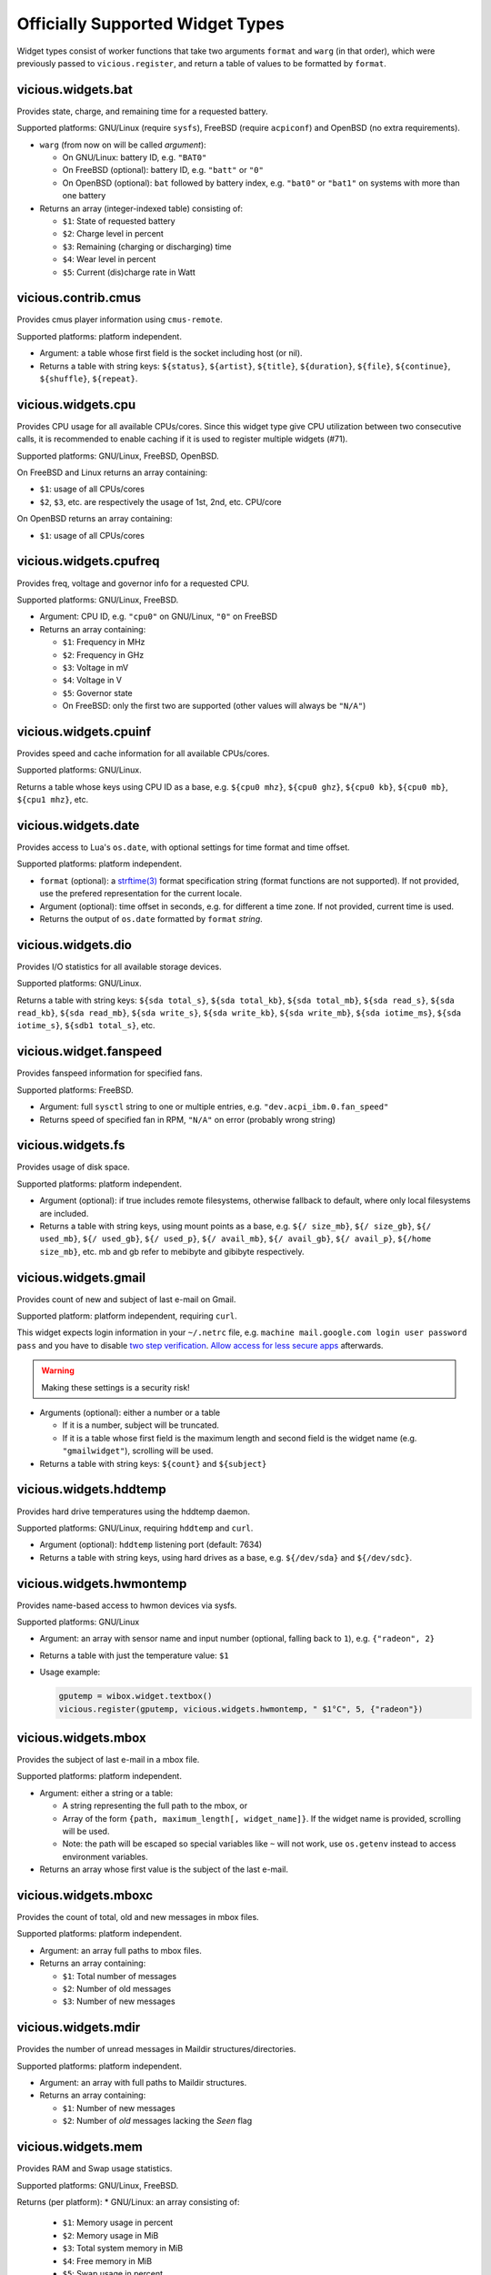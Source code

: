 Officially Supported Widget Types
=================================

Widget types consist of worker functions that take two arguments ``format`` and
``warg`` (in that order), which were previously passed to ``vicious.register``,
and return a table of values to be formatted by ``format``.

vicious.widgets.bat
-------------------

Provides state, charge, and remaining time for a requested battery.

Supported platforms: GNU/Linux (require ``sysfs``),
FreeBSD (require ``acpiconf``) and OpenBSD (no extra requirements).

* ``warg`` (from now on will be called *argument*):

  * On GNU/Linux: battery ID, e.g. ``"BAT0"``
  * On FreeBSD (optional): battery ID, e.g. ``"batt"`` or ``"0"``
  * On OpenBSD (optional): ``bat`` followed by battery index,
    e.g. ``"bat0"`` or ``"bat1"`` on systems with more than one battery

* Returns an array (integer-indexed table) consisting of:

  * ``$1``: State of requested battery
  * ``$2``: Charge level in percent
  * ``$3``: Remaining (charging or discharging) time
  * ``$4``: Wear level in percent
  * ``$5``: Current (dis)charge rate in Watt

vicious.contrib.cmus
--------------------

Provides cmus player information using ``cmus-remote``.

Supported platforms: platform independent.

* Argument: a table whose first field is the socket including host (or nil).
* Returns a table with string keys: ``${status}``, ``${artist}``, ``${title}``,
  ``${duration}``, ``${file}``,  ``${continue}``, ``${shuffle}``, ``${repeat}``.

vicious.widgets.cpu
-------------------

Provides CPU usage for all available CPUs/cores. Since this widget type give
CPU utilization between two consecutive calls, it is recommended to enable
caching if it is used to register multiple widgets (#71).

Supported platforms: GNU/Linux, FreeBSD, OpenBSD.

On FreeBSD and Linux returns an array containing:

* ``$1``: usage of all CPUs/cores
* ``$2``, ``$3``, etc. are respectively the usage of 1st, 2nd, etc. CPU/core

On OpenBSD returns an array containing:

* ``$1``: usage of all CPUs/cores

vicious.widgets.cpufreq
-----------------------

Provides freq, voltage and governor info for a requested CPU.

Supported platforms: GNU/Linux, FreeBSD.

* Argument: CPU ID, e.g. ``"cpu0"`` on GNU/Linux, ``"0"`` on FreeBSD
* Returns an array containing:

  * ``$1``: Frequency in MHz
  * ``$2``: Frequency in GHz
  * ``$3``: Voltage in mV
  * ``$4``: Voltage in V
  * ``$5``: Governor state
  * On FreeBSD: only the first two are supported
    (other values will always be ``"N/A"``)

vicious.widgets.cpuinf
----------------------

Provides speed and cache information for all available CPUs/cores.

Supported platforms: GNU/Linux.

Returns a table whose keys using CPU ID as a base, e.g. ``${cpu0 mhz}``,
``${cpu0 ghz}``, ``${cpu0 kb}``, ``${cpu0 mb}``, ``${cpu1 mhz}``, etc.

vicious.widgets.date
--------------------

Provides access to Lua's ``os.date``, with optional settings for time format
and time offset.

Supported platforms: platform independent.

* ``format`` (optional): a `strftime(3)`_ format specification string
  (format functions are not supported).  If not provided, use the prefered
  representation for the current locale.
* Argument (optional): time offset in seconds, e.g. for different a time zone.
  If not provided, current time is used.
* Returns the output of ``os.date`` formatted by ``format`` *string*.

vicious.widgets.dio
-------------------

Provides I/O statistics for all available storage devices.

Supported platforms: GNU/Linux.

Returns a table with string keys: ``${sda total_s}``, ``${sda total_kb}``,
``${sda total_mb}``, ``${sda read_s}``, ``${sda read_kb}``, ``${sda read_mb}``,
``${sda write_s}``, ``${sda write_kb}``, ``${sda write_mb}``,
``${sda iotime_ms}``, ``${sda iotime_s}``, ``${sdb1 total_s}``, etc.

vicious.widget.fanspeed
-----------------------

Provides fanspeed information for specified fans.

Supported platforms: FreeBSD.

* Argument: full ``sysctl`` string to one or multiple entries,
  e.g.  ``"dev.acpi_ibm.0.fan_speed"``
* Returns speed of specified fan in RPM, ``"N/A"`` on error
  (probably wrong string)

vicious.widgets.fs
------------------

Provides usage of disk space.

Supported platforms: platform independent.

* Argument (optional): if true includes remote filesystems, otherwise fallback
  to default, where only local filesystems are included.
* Returns a table with string keys, using mount points as a base,
  e.g.  ``${/ size_mb}``, ``${/ size_gb}``, ``${/ used_mb}``, ``${/ used_gb}``,
  ``${/ used_p}``, ``${/ avail_mb}``, ``${/ avail_gb}``, ``${/ avail_p}``,
  ``${/home size_mb}``, etc.
  mb and gb refer to mebibyte and gibibyte respectively.

vicious.widgets.gmail
---------------------

Provides count of new and subject of last e-mail on Gmail.

Supported platform: platform independent, requiring ``curl``.

This widget expects login information in your ``~/.netrc`` file, e.g.
``machine mail.google.com login user password pass`` and you have to disable
`two step verification`_.  `Allow access for less secure apps`_ afterwards.

.. warning::

   Making these settings is a security risk!

* Arguments (optional): either a number or a table

  * If it is a number, subject will be truncated.
  * If it is a table whose first field is the maximum length and second field
    is the widget name (e.g. ``"gmailwidget"``), scrolling will be used.

* Returns a table with string keys: ``${count}`` and ``${subject}``

vicious.widgets.hddtemp
-----------------------

Provides hard drive temperatures using the hddtemp daemon.

Supported platforms: GNU/Linux, requiring ``hddtemp`` and ``curl``.

* Argument (optional): ``hddtemp`` listening port (default: 7634)
* Returns a table with string keys, using hard drives as a base, e.g.
  ``${/dev/sda}`` and ``${/dev/sdc}``.

vicious.widgets.hwmontemp
-------------------------

Provides name-based access to hwmon devices via sysfs.

Supported platforms: GNU/Linux

* Argument: an array with sensor name and input number
  (optional, falling back to ``1``), e.g. ``{"radeon", 2}``
* Returns a table with just the temperature value: ``$1``
* Usage example:

  .. code-block:: lua

     gputemp = wibox.widget.textbox()
     vicious.register(gputemp, vicious.widgets.hwmontemp, " $1°C", 5, {"radeon"})

vicious.widgets.mbox
--------------------

Provides the subject of last e-mail in a mbox file.

Supported platforms: platform independent.

* Argument: either a string or a table:

  * A string representing the full path to the mbox, or
  * Array of the form ``{path, maximum_length[, widget_name]}``.
    If the widget name is provided, scrolling will be used.
  * Note: the path will be escaped so special variables like ``~`` will not
    work, use ``os.getenv`` instead to access environment variables.

* Returns an array whose first value is the subject of the last e-mail.

vicious.widgets.mboxc
---------------------

Provides the count of total, old and new messages in mbox files.

Supported platforms: platform independent.

* Argument: an array full paths to mbox files.
* Returns an array containing:

  * ``$1``: Total number of messages
  * ``$2``: Number of old messages
  * ``$3``: Number of new messages

vicious.widgets.mdir
--------------------

Provides the number of unread messages in Maildir structures/directories.

Supported platforms: platform independent.

* Argument: an array with full paths to Maildir structures.
* Returns an array containing:

  * ``$1``: Number of new messages
  * ``$2``: Number of *old* messages lacking the *Seen* flag

vicious.widgets.mem
-------------------

Provides RAM and Swap usage statistics.

Supported platforms: GNU/Linux, FreeBSD.

Returns (per platform):
* GNU/Linux: an array consisting of:

  * ``$1``: Memory usage in percent
  * ``$2``: Memory usage in MiB
  * ``$3``: Total system memory in MiB
  * ``$4``: Free memory in MiB
  * ``$5``: Swap usage in percent
  * ``$6``: Swap usage in MiB
  * ``$7``: Total system swap in MiB
  * ``$8``: Free swap in MiB
  * ``$9``: Memory usage with buffers and cache, in MiB

* FreeBSD: an array including:

  * ``$1``: Memory usage in percent
  * ``$2``: Memory usage in MiB
  * ``$3``: Total system memory in MiB
  * ``$4``: Free memory in MiB
  * ``$5``: Swap usage in percent
  * ``$6``: Swap usage in MiB
  * ``$7``: Total system swap in MiB
  * ``$8``: Free swap in MiB
  * ``$9``: Wired memory in percent
  * ``$10``: Wired memory in MiB
  * ``$11``: Unfreeable memory (basically active+inactive+wired) in percent
  * ``$12``: Unfreeable memory in MiB

vicious.widgets.mpd
-------------------

Provides Music Player Daemon information.

Supported platforms: platform independent (required tools: ``curl``).

* Argument: an array including password, hostname and port in that order.
  ``nil`` fields will be fallen back to default
  (``localhost:6600`` without password).
* Returns a table with string keys: ``${volume}``, ``${bitrate}``,
  ``${elapsed}`` (in seconds), ``${duration}`` (in seconds),
  ``${Elapsed}`` (formatted as [hh:]mm:ss),
  ``${Duration}`` (formatted as [hh:]mm:ss), ``${Progress}`` (in percentage),
  ``${random}``, ``${repeat}``, ``${state}``, ``${Artist}``, ``${Title}``,
  ``${Album}``, ``${Genre}`` and optionally ``${Name}`` and ``${file}``.

vicious.widgets.net
-------------------

Provides state and usage statistics of network interfaces.

Supported platforms: GNU/Linux, FreeBSD.

* Argument (FreeBSD only): desired interface, e.g. ``"wlan0"``
* Returns (per platform):

  * GNU/Linux: a table with string keys, using net interfaces as a base,
    e.g. ``${eth0 carrier}``, ``${eth0 rx_b}``, ``${eth0 tx_b}``,
    ``${eth0 rx_kb}``, ``${eth0 tx_kb}``, ``${eth0 rx_mb}``,
    ``${eth0 tx_mb}``, ``${eth0 rx_gb}``, ``${eth0 tx_gb}``,
    ``${eth0 down_b}``, ``${eth0 up_b}``, ``${eth0 down_kb}``,
    ``${eth0 up_kb}``, ``${eth0 down_mb}``, ``${eth0 up_mb}``,
    ``${eth0 down_gb}``, ``${eth0 up_gb}``, ``${eth1 rx_b}``, etc.
  * FreeBSD: a table with string keys: ``${carrier}``, ``${rx_b}``, ``${tx_b}``,
    ``${rx_kb}``, ``${tx_kb}``, ``${rx_mb}``, ``${tx_mb}``, ``${rx_gb}``,
    ``${tx_gb}``, ``${down_b}``, ``${up_b}``, ``${down_kb}``, ``${up_kb}``,
    ``${down_mb}``, ``${up_mb}``, ``${down_gb}``, ``${up_gb}``.

vicious.widgets.notmuch
-----------------------

Provides a message count according to an arbitrary Notmuch query.

Supported platforms: platform independent.

Argument: the query that is passed to Notmuch. For instance:
``tag:inbox AND tag:unread`` returns the number of unread messages with
tag "inbox".

Returns a table with string keys containing:

* ``${count}``: the count of messages that match the query


vicious.widgets.org
-------------------

Provides agenda statistics for Emacs org-mode.

Supported platforms: platform independent.

* Argument: an array of full paths to agenda files,
  which will be parsed as arguments.
* Returns an array consisting of

  * ``$1``: Number of tasks you forgot to do
  * ``$2``: Number of tasks for today
  * ``$3``: Number of tasks for the next 3 days
  * ``$4``: Number of tasks to do in the week

vicious.widgets.os
------------------

Provides operating system information.

Supported platforms: platform independent.

Returns an array containing:
* ``$1``: Operating system in use
* ``$2``: Release version
* ``$3``: Username
* ``$4``: Hostname
* ``$5``: Available system entropy
* ``$6``: Available entropy in percent

vicious.widgets.pkg
-------------------

Provides number of pending updates on UNIX systems. Be aware that some package
managers need to update their local databases (as root) before showing the
correct number of updates.

Supported platforms: platform independent, although it requires Awesome
``awful.spawn`` library for non-blocking spawning.

* Argument: distribution name, e.g. ``"Arch"``, ``"Arch C"``, ``"Arch S"``,
  ``"Debian"``, ``"Ubuntu"``, ``"Fedora"``, ``"FreeBSD"``, ``"Mandriva"``.
* Returns an array including:

  * ``$1``: Number of available updates
  * ``$2``: Packages available for update

vicious.widgets.raid
--------------------

Provides state information for a requested RAID array.

Supported platforms: GNU/Linux.

* Argument: the RAID array ID.
* Returns an array containing:

  * ``$1``: Number of assigned devices
  * ``$2``: Number of active devices

vicious.widgets.thermal
-----------------------

Provides temperature levels of several thermal zones.

Supported platforms: GNU/Linux, FreeBSD.

* Argument (per platform):

  * GNU/Linux: either a string - the thermal zone, e.g. ``"thermal_zone0"``,
    or a table of the form ``{thermal_zone, data_source[, input_file]}``.
    Available ``data_source``'s and corresponding default ``input_file``
    are given in the table below.  For instance, if ``"thermal_zone0"``
    is passed, temperature would be read from
    ``/sys/class/thermal/thermal_zone0/temp``.  This widget type is confusing
    and ugly but it is kept for backward compatibility.
  * FreeBSD: either a full ``sysctl`` path to a thermal zone, e.g.
    ``"hw.acpi.thermal.tz0.temperature"``, or a table with multiple paths.

* Returns (per platform):

  * GNU/Linux: an array whose first value is the requested temperature.
  * FreeBSD: a table whose keys are provided paths thermal zones.

===============  ========================  ======================
``data_source``            Path            Default ``input_file``
===============  ========================  ======================
  ``"sys"``      /sys/class/thermal/          ``"temp"``
  ``"core"``     /sys/devices/platform/       ``"temp2_input"``
  ``"hwmon"``    /sys/class/hwmon/            ``"temp1_input"``
  ``"proc"``     /proc/acpi/thermal_zone/     ``"temperature"``
===============  ========================  ======================

vicious.widgets.uptime
----------------------

Provides system uptime and load information.

Supported platforms: GNU/Linux, FreeBSD.

Returns an array containing:

* ``$1``: Uptime in days
* ``$2``: Uptime in hours
* ``$3``: Uptime in minutes
* ``$4``: Load average in the past minute
* ``$5``: Load average in the past 5 minutes
* ``$6``: Load average in the past 15 minutes

vicious.widgets.volume
----------------------

Provides volume levels and state of requested mixers.

Supported platforms: GNU/Linux (requiring ``amixer``), FreeBSD.

* Argument (per platform):

  * GNU/Linux: either a string containing the ALSA mixer control
    (e.g. ``"Master"``) or a table including command line arguments
    to be passed to `amixer(1)`_, e.g. ``{"PCM", "-c", "0"}``
    or ``{"Master", "-D", "pulse"}``
  * FreeBSD: the mixer control, e.g. ``"vol"``

* Returns an array consisting of (per platform):

  * GNU/Linux: ``$1`` as the volume level and ``$2`` as the mute state of
    the requested control
  * FreeBSD: ``$1`` as the volume level of the *left* channel, ``$2`` as the
    volume level of the *right* channel and ``$3`` as the mute state of the
    desired control

vicious.widgets.weather
-----------------------

Provides weather information for a requested station.

Supported platforms: any having Awesome and ``curl`` installed.

* Argument: the ICAO station code, e.g. ``"LDRI"``
* Returns a table with string keys: ``${city}``, ``${wind}``, ``${windmph}``,
  ``${windkmh}``, ``${sky}``, ``${weather}``, ``${tempf}``, ``${tempc}``,
  ``${humid}``, ``${dewf}``, ``${dewc}`` and ``${press}``, ``${when}``

vicious.widgets.wifi
--------------------

Provides wireless information for a requested interface.

Supported platforms: GNU/Linux.

* Argument: the network interface, e.g. ``"wlan0"``
* Returns a table with string keys: ``${ssid}``, ``${mode}``,
  ``${chan}``, ``${rate}`` (Mb/s), ``${freq}`` (MHz),
  ``${txpw}`` (transmission power, in dBm), ``${sign}`` (signal level),
  ``${link}`` and ``${linp}`` (link quality per 70 and per cent)

vicious.widgets.wifiiw
----------------------

Provides wireless information for a requested interface (similar to
vicious.widgets.wifi, but uses ``iw`` instead of ``iwconfig``).

Supported platforms: GNU/Linux.

* Argument: the network interface, e.g. ``"wlan0"``
* Returns a table with string keys: ``${bssid}``, ``${ssid}``,
  ``${mode}``, ``${chan}``, ``${rate}`` (Mb/s), ``${freq}`` (MHz),
  ``${linp}`` (link quality in percent),
  ``${txpw}`` (transmission power, in dBm)
  and ``${sign}`` (signal level, in dBm)

.. _strftime(3): https://linux.die.net/man/3/strftime
.. _two step verification: https://support.google.com/accounts/answer/1064203
.. _Allow access for less secure apps:
   https://www.google.com/settings/security/lesssecureapps
.. _amixer(1): https://linux.die.net/man/1/amixer

